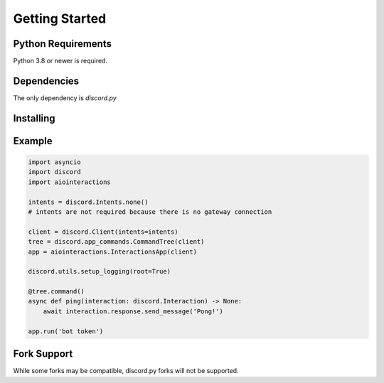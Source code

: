 Getting Started
===============

Python Requirements
-------------------
Python 3.8 or newer is required.


Dependencies
------------
The only dependency is `discord.py`


Installing
----------


.. tabs::

  .. group-tab:: Linux/MacOS

    .. code:: shell

        $ python -m pip install -U aiointeractions

  .. group-tab:: Windows

    .. code:: shell

        $ py -m pip install -U aiointeractions


Example
-------

.. code:: py

    import asyncio
    import discord
    import aiointeractions

    intents = discord.Intents.none()
    # intents are not required because there is no gateway connection

    client = discord.Client(intents=intents)
    tree = discord.app_commands.CommandTree(client)
    app = aiointeractions.InteractionsApp(client)

    discord.utils.setup_logging(root=True)

    @tree.command()
    async def ping(interaction: discord.Interaction) -> None:
        await interaction.response.send_message('Pong!')

    app.run('bot token')


Fork Support
------------
While some forks may be compatible, discord.py forks will not be supported.
